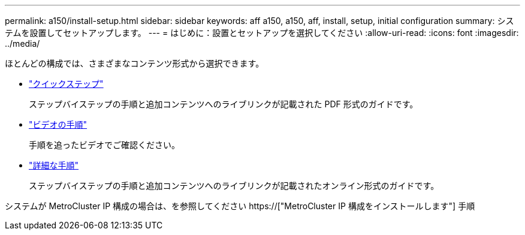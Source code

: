 ---
permalink: a150/install-setup.html 
sidebar: sidebar 
keywords: aff a150, a150, aff, install, setup, initial configuration 
summary: システムを設置してセットアップします。 
---
= はじめに：設置とセットアップを選択してください
:allow-uri-read: 
:icons: font
:imagesdir: ../media/


[role="lead"]
ほとんどの構成では、さまざまなコンテンツ形式から選択できます。

* link:../a150/install-quick-guide.html["クイックステップ"]
+
ステップバイステップの手順と追加コンテンツへのライブリンクが記載された PDF 形式のガイドです。

* link:../a150/install-videos.html["ビデオの手順"]
+
手順を追ったビデオでご確認ください。

* link:../a150/install-detailed-guide.html["詳細な手順"]
+
ステップバイステップの手順と追加コンテンツへのライブリンクが記載されたオンライン形式のガイドです。



システムが MetroCluster IP 構成の場合は、を参照してください https://["MetroCluster IP 構成をインストールします"] 手順

